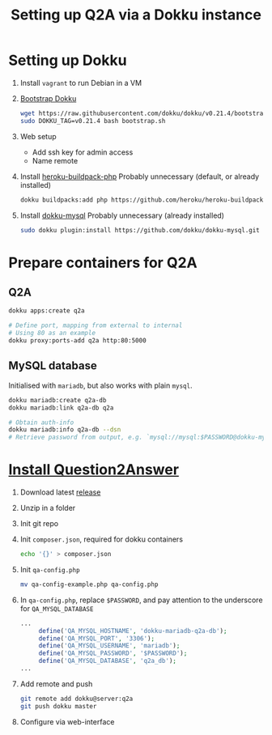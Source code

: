 #+title: Setting up Q2A via a Dokku instance
#+created: [2020-09-24 Thu]
#+last_modified: [2020-09-24 Thu 22:43]

* Setting up Dokku
1. Install ~vagrant~ to run Debian in a VM
2. [[https://github.com/dokku/dokku#installation][Bootstrap Dokku]]
   #+begin_src bash
   wget https://raw.githubusercontent.com/dokku/dokku/v0.21.4/bootstrap.sh
   sudo DOKKU_TAG=v0.21.4 bash bootstrap.sh
   #+end_src
3. Web setup
   - Add ssh key for admin access
   - Name remote
4. Install [[https://github.com/heroku/heroku-buildpack-php][heroku-buildpack-php]]
   Probably unnecessary (default, or already installed)
   #+begin_src bash
   dokku buildpacks:add php https://github.com/heroku/heroku-buildpack-php.git
   #+end_src
5. Install [[https://github.com/dokku/dokku-mysql][dokku-mysql]]
   Probably unnecessary (already installed)
   #+begin_src bash
   sudo dokku plugin:install https://github.com/dokku/dokku-mysql.git
   #+end_src

* Prepare containers for Q2A
** Q2A
#+begin_src bash
   dokku apps:create q2a

   # Define port, mapping from external to internal
   # Using 80 as an example
   dokku proxy:ports-add q2a http:80:5000
#+end_src
** MySQL database
Initialised with ~mariadb~, but also works with plain ~mysql~.
#+begin_src bash
   dokku mariadb:create q2a-db
   dokku mariadb:link q2a-db q2a

   # Obtain auth-info
   dokku mariadb:info q2a-db --dsn
   # Retrieve password from output, e.g. `mysql://mysql:$PASSWORD@dokku-mysql-q2a-db:3306/q2a_db`
#+end_src

* [[https://docs.question2answer.org/install/][Install Question2Answer]]
1. Download latest [[https://github.com/q2a/question2answer/releases][release]]
2. Unzip in a folder
3. Init git repo
4. Init ~composer.json~, required for dokku containers
   #+begin_src bash
   echo '{}' > composer.json
   #+end_src
5. Init ~qa-config.php~
   #+begin_src bash
   mv qa-config-example.php qa-config.php
   #+end_src
6. In ~qa-config.php~, replace ~$PASSWORD~, and pay attention to the underscore for ~QA_MYSQL_DATABASE~
   #+begin_src php
   ...
        define('QA_MYSQL_HOSTNAME', 'dokku-mariadb-q2a-db');
        define('QA_MYSQL_PORT', '3306');
        define('QA_MYSQL_USERNAME', 'mariadb');
        define('QA_MYSQL_PASSWORD', '$PASSWORD');
        define('QA_MYSQL_DATABASE', 'q2a_db');
   ...
   #+end_src
7. Add remote and push
   #+begin_src bash
   git remote add dokku@server:q2a
   git push dokku master
   #+end_src
8. Configure via web-interface

